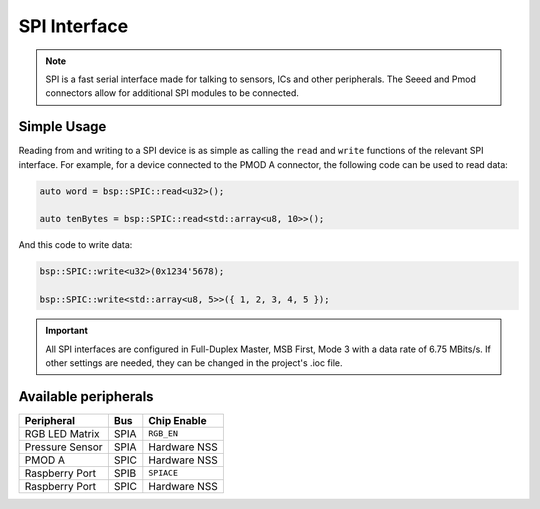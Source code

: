 .. _SpiInterface:

SPI Interface
=============

.. note::
    SPI is a fast serial interface made for talking to sensors, ICs and other peripherals. The Seeed and Pmod connectors allow for
    additional SPI modules to be connected. 


Simple Usage
------------

Reading from and writing to a SPI device is as simple as calling the ``read`` and ``write`` functions of the relevant 
SPI interface. For example, for a device connected to the PMOD A connector, the following code can be used to read data:

.. code-block:: cpp

    auto word = bsp::SPIC::read<u32>();

    auto tenBytes = bsp::SPIC::read<std::array<u8, 10>>();

And this code to write data:

.. code-block:: cpp
    
    bsp::SPIC::write<u32>(0x1234'5678);

    bsp::SPIC::write<std::array<u8, 5>>({ 1, 2, 3, 4, 5 });

.. important::
    All SPI interfaces are configured in Full-Duplex Master, MSB First, Mode 3 with a data rate of 6.75 MBits/s.
    If other settings are needed, they can be changed in the project's .ioc file.

Available peripherals
---------------------

+-----------------+-------------------+--------------+
| Peripheral      | Bus               | Chip Enable  |
+=================+===================+==============+
| RGB LED Matrix  | SPIA              | ``RGB_EN``   |
+-----------------+-------------------+--------------+
| Pressure Sensor | SPIA              | Hardware NSS |
+-----------------+-------------------+--------------+
| PMOD A          | SPIC              | Hardware NSS |
+-----------------+-------------------+--------------+
| Raspberry Port  | SPIB              | ``SPIACE``   |
+-----------------+-------------------+--------------+
| Raspberry Port  | SPIC              | Hardware NSS |
+-----------------+-------------------+--------------+
